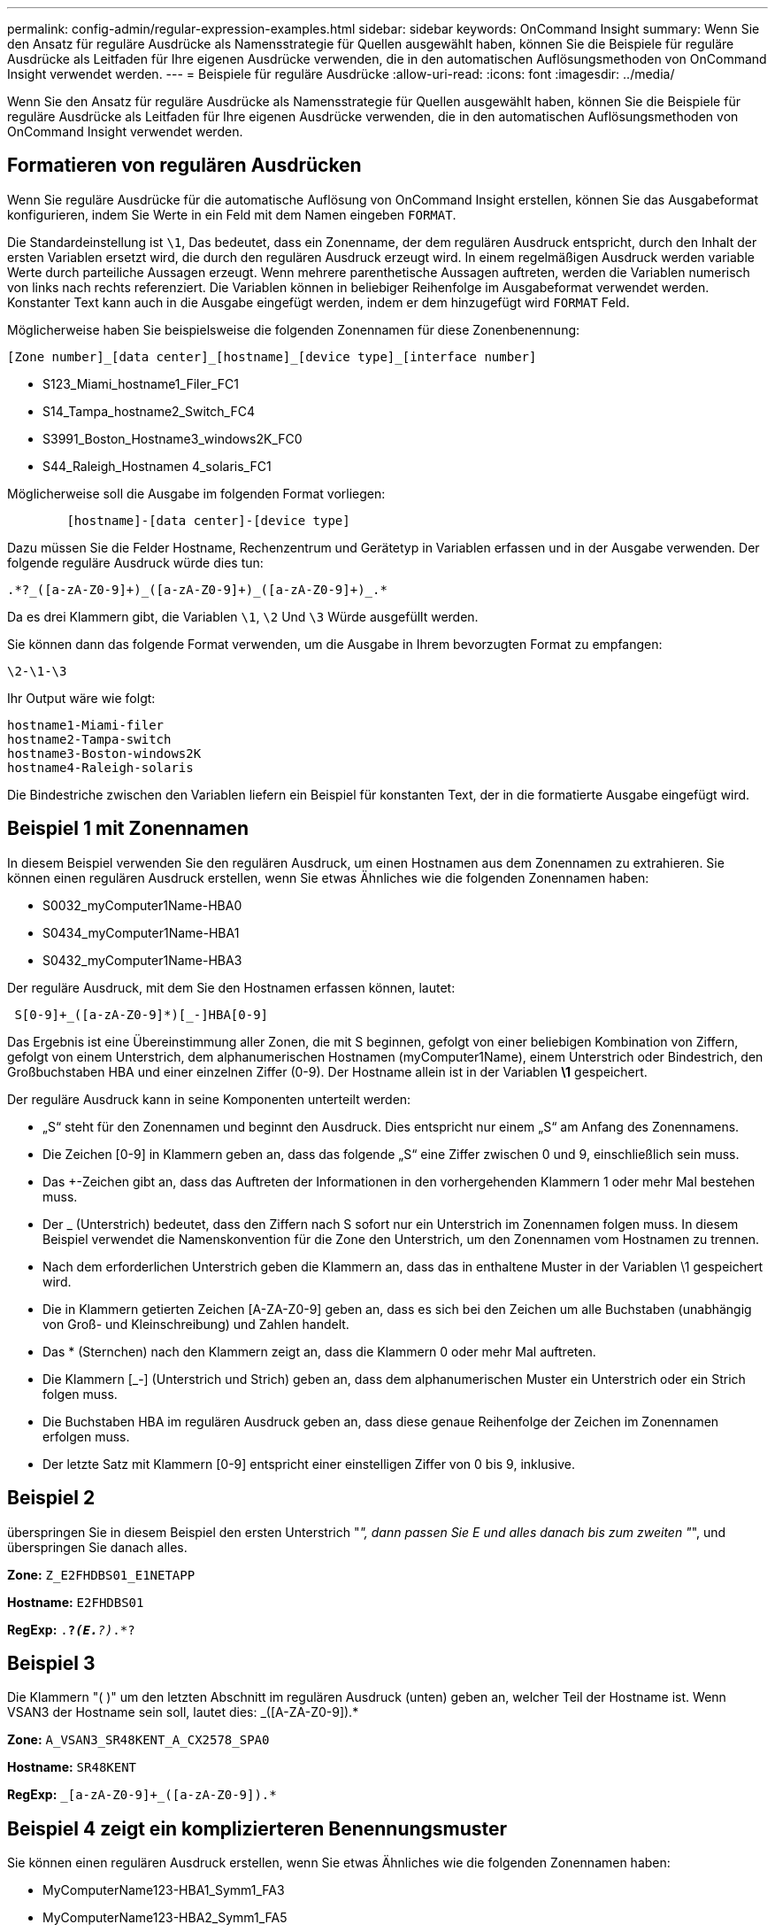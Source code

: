 ---
permalink: config-admin/regular-expression-examples.html 
sidebar: sidebar 
keywords: OnCommand Insight 
summary: Wenn Sie den Ansatz für reguläre Ausdrücke als Namensstrategie für Quellen ausgewählt haben, können Sie die Beispiele für reguläre Ausdrücke als Leitfaden für Ihre eigenen Ausdrücke verwenden, die in den automatischen Auflösungsmethoden von OnCommand Insight verwendet werden. 
---
= Beispiele für reguläre Ausdrücke
:allow-uri-read: 
:icons: font
:imagesdir: ../media/


[role="lead"]
Wenn Sie den Ansatz für reguläre Ausdrücke als Namensstrategie für Quellen ausgewählt haben, können Sie die Beispiele für reguläre Ausdrücke als Leitfaden für Ihre eigenen Ausdrücke verwenden, die in den automatischen Auflösungsmethoden von OnCommand Insight verwendet werden.



== Formatieren von regulären Ausdrücken

Wenn Sie reguläre Ausdrücke für die automatische Auflösung von OnCommand Insight erstellen, können Sie das Ausgabeformat konfigurieren, indem Sie Werte in ein Feld mit dem Namen eingeben `FORMAT`.

Die Standardeinstellung ist `\1`, Das bedeutet, dass ein Zonenname, der dem regulären Ausdruck entspricht, durch den Inhalt der ersten Variablen ersetzt wird, die durch den regulären Ausdruck erzeugt wird. In einem regelmäßigen Ausdruck werden variable Werte durch parteiliche Aussagen erzeugt. Wenn mehrere parenthetische Aussagen auftreten, werden die Variablen numerisch von links nach rechts referenziert. Die Variablen können in beliebiger Reihenfolge im Ausgabeformat verwendet werden. Konstanter Text kann auch in die Ausgabe eingefügt werden, indem er dem hinzugefügt wird `FORMAT` Feld.

Möglicherweise haben Sie beispielsweise die folgenden Zonennamen für diese Zonenbenennung:

[listing]
----
[Zone number]_[data center]_[hostname]_[device type]_[interface number]
----
* S123_Miami_hostname1_Filer_FC1
* S14_Tampa_hostname2_Switch_FC4
* S3991_Boston_Hostname3_windows2K_FC0
* S44_Raleigh_Hostnamen 4_solaris_FC1


Möglicherweise soll die Ausgabe im folgenden Format vorliegen:

[listing]
----

        [hostname]-[data center]-[device type]
----
Dazu müssen Sie die Felder Hostname, Rechenzentrum und Gerätetyp in Variablen erfassen und in der Ausgabe verwenden. Der folgende reguläre Ausdruck würde dies tun:

[listing]
----
.*?_([a-zA-Z0-9]+)_([a-zA-Z0-9]+)_([a-zA-Z0-9]+)_.*
----
Da es drei Klammern gibt, die Variablen `\1`, `\2` Und `\3` Würde ausgefüllt werden.

Sie können dann das folgende Format verwenden, um die Ausgabe in Ihrem bevorzugten Format zu empfangen:

[listing]
----
\2-\1-\3
----
Ihr Output wäre wie folgt:

[listing]
----
hostname1-Miami-filer
hostname2-Tampa-switch
hostname3-Boston-windows2K
hostname4-Raleigh-solaris
----
Die Bindestriche zwischen den Variablen liefern ein Beispiel für konstanten Text, der in die formatierte Ausgabe eingefügt wird.



== Beispiel 1 mit Zonennamen

In diesem Beispiel verwenden Sie den regulären Ausdruck, um einen Hostnamen aus dem Zonennamen zu extrahieren. Sie können einen regulären Ausdruck erstellen, wenn Sie etwas Ähnliches wie die folgenden Zonennamen haben:

* S0032_myComputer1Name-HBA0
* S0434_myComputer1Name-HBA1
* S0432_myComputer1Name-HBA3


Der reguläre Ausdruck, mit dem Sie den Hostnamen erfassen können, lautet:

[listing]
----
 S[0-9]+_([a-zA-Z0-9]*)[_-]HBA[0-9]
----
Das Ergebnis ist eine Übereinstimmung aller Zonen, die mit S beginnen, gefolgt von einer beliebigen Kombination von Ziffern, gefolgt von einem Unterstrich, dem alphanumerischen Hostnamen (myComputer1Name), einem Unterstrich oder Bindestrich, den Großbuchstaben HBA und einer einzelnen Ziffer (0-9). Der Hostname allein ist in der Variablen *\1* gespeichert.

Der reguläre Ausdruck kann in seine Komponenten unterteilt werden:

* „S“ steht für den Zonennamen und beginnt den Ausdruck. Dies entspricht nur einem „S“ am Anfang des Zonennamens.
* Die Zeichen [0-9] in Klammern geben an, dass das folgende „S“ eine Ziffer zwischen 0 und 9, einschließlich sein muss.
* Das +-Zeichen gibt an, dass das Auftreten der Informationen in den vorhergehenden Klammern 1 oder mehr Mal bestehen muss.
* Der _ (Unterstrich) bedeutet, dass den Ziffern nach S sofort nur ein Unterstrich im Zonennamen folgen muss. In diesem Beispiel verwendet die Namenskonvention für die Zone den Unterstrich, um den Zonennamen vom Hostnamen zu trennen.
* Nach dem erforderlichen Unterstrich geben die Klammern an, dass das in enthaltene Muster in der Variablen \1 gespeichert wird.
* Die in Klammern getierten Zeichen [A-ZA-Z0-9] geben an, dass es sich bei den Zeichen um alle Buchstaben (unabhängig von Groß- und Kleinschreibung) und Zahlen handelt.
* Das * (Sternchen) nach den Klammern zeigt an, dass die Klammern 0 oder mehr Mal auftreten.
* Die Klammern [_-] (Unterstrich und Strich) geben an, dass dem alphanumerischen Muster ein Unterstrich oder ein Strich folgen muss.
* Die Buchstaben HBA im regulären Ausdruck geben an, dass diese genaue Reihenfolge der Zeichen im Zonennamen erfolgen muss.
* Der letzte Satz mit Klammern [0-9] entspricht einer einstelligen Ziffer von 0 bis 9, inklusive.




== Beispiel 2

überspringen Sie in diesem Beispiel den ersten Unterstrich "_", dann passen Sie E und alles danach bis zum zweiten "_", und überspringen Sie danach alles.

*Zone:* `Z_E2FHDBS01_E1NETAPP`

*Hostname:* `E2FHDBS01`

*RegExp:* `.*?_(E.*?)_.*?`



== Beispiel 3

Die Klammern "( )" um den letzten Abschnitt im regulären Ausdruck (unten) geben an, welcher Teil der Hostname ist. Wenn VSAN3 der Hostname sein soll, lautet dies: [A-ZA-Z0-9]+_([A-ZA-Z0-9]+).*

*Zone:* `A_VSAN3_SR48KENT_A_CX2578_SPA0`

*Hostname:* `SR48KENT`

*RegExp:* `[a-zA-Z0-9]+_[a-zA-Z0-9]+_([a-zA-Z0-9]+).*`



== Beispiel 4 zeigt ein komplizierteren Benennungsmuster

Sie können einen regulären Ausdruck erstellen, wenn Sie etwas Ähnliches wie die folgenden Zonennamen haben:

* MyComputerName123-HBA1_Symm1_FA3
* MyComputerName123-HBA2_Symm1_FA5
* MyComputerName123-HBA3_Symm1_FA7


Der reguläre Ausdruck, mit dem Sie diese erfassen können, wäre:

[listing]
----
([a-zA-Z0-9]*)_.*
----
Der `\1` Variable würde nur enthalten `myComputerName123` Nach Auswertung durch diesen Ausdruck.

Der reguläre Ausdruck kann in seine Komponenten unterteilt werden:

* Die Klammern geben an, dass das in enthaltene Muster in der Variablen \1 gespeichert wird.
* Die Klammern [A-ZA-Z0-9] bedeuten, dass jeder Buchstabe (unabhängig vom Fall) oder jede Ziffer übereinstimmen wird.
* Das * (Sternchen) nach den Klammern zeigt an, dass die Klammern 0 oder mehr Mal auftreten.
* Das Zeichen _ (Unterstrich) im regulären Ausdruck bedeutet, dass der Zonenname unmittelbar nach dem alphanumerischen String, der mit den vorangegangenen Klammern übereinstimmt, einen Unterstrich aufweisen muss.
* Der . (Periode) entspricht einem beliebigen Zeichen (ein Platzhalter).
* Das Sternchen * (Sternchen) zeigt an, dass der Platzhalter für den vorherigen Zeitraum 0 oder mehr Mal auftreten kann.
+
Mit anderen Worten, die Kombination .* zeigt jedes Zeichen an, jede beliebige Anzahl von Zeiten.





== Beispiel 5 zeigt Zonennamen ohne Muster an

Sie können einen regulären Ausdruck erstellen, wenn Sie etwas Ähnliches wie die folgenden Zonennamen haben:

* MyComputerName_HBA1_Symm1_FA1
* MyComputerName123_HBA1_Symm1_FA1


Der reguläre Ausdruck, mit dem Sie diese erfassen können, wäre:

[listing]
----
(.*?)_.*
----
Die Variable \1 enthält _MyComputerName_ (im Beispiel für den ersten Zonennamen) oder _myComputerName123_ (im Beispiel für den zweiten Zonennamen). Dieser reguläre Ausdruck würde somit alles vor dem ersten Unterstrich entsprechen.

Der reguläre Ausdruck kann in seine Komponenten unterteilt werden:

* Die Klammern geben an, dass das in enthaltene Muster in der Variablen \1 gespeichert wird.
* Das .* (Periodensternzeichen) stimmt mit einem beliebigen Zeichen überein, beliebig oft.
* Das * (Sternchen) nach den Klammern zeigt an, dass die Klammern 0 oder mehr Mal auftreten.
* Die ? Charakter macht den Match nicht-gierig. Dies zwingt es, beim ersten Unterstrich nicht beim letzten zu stimmen.
* Die Zeichen _.* entsprechen dem ersten gefundenen Unterstrich und allen Zeichen, die ihm folgen.




== Beispiel 6 zeigt Computernamen mit einem Muster an

Sie können einen regulären Ausdruck erstellen, wenn Sie etwas Ähnliches wie die folgenden Zonennamen haben:

* Storage1_Switch1_myComputerName123A_A1_FC1
* Storage2_Switch2_myComputerName123B_A2_FC2
* Storage3_Switch3_myComputerName123T_A3_FC3


Der reguläre Ausdruck, mit dem Sie diese erfassen können, wäre:

[listing]
----
 .*?_.*?_([a-zA-Z0-9]*[ABT])_.*
----
Da die Namenskonvention für die Zone mehr ein Muster hat, könnten wir den obigen Ausdruck verwenden, der allen Instanzen eines Hostnamen (MyComputerName im Beispiel) entspricht, der entweder mit Einer A, einem B oder einem T endet und diesen Hostnamen in die \1-Variable setzt.

Der reguläre Ausdruck kann in seine Komponenten unterteilt werden:

* Das .* (Periodensternzeichen) stimmt mit einem beliebigen Zeichen überein, beliebig oft.
* Die ? Charakter macht den Match nicht-gierig. Dies zwingt es, beim ersten Unterstrich nicht beim letzten zu stimmen.
* Das Unterstrich-Zeichen entspricht dem ersten Unterstrich im Zonennamen.
* Die erste Kombination von .*?_ entspricht somit den Zeichen _Storage1__ im Beispiel des ersten Zonennamens.
* Die zweite .*?_-Kombination verhält sich wie die erste, entspricht aber _Switch1__ im Beispiel für den ersten Zonennamen.
* Die Klammern geben an, dass das in enthaltene Muster in der Variablen \1 gespeichert wird.
* Die Klammern [A-ZA-Z0-9] bedeuten, dass jeder Buchstabe (unabhängig vom Fall) oder jede Ziffer übereinstimmen wird.
* Das * (Sternchen) nach den Klammern zeigt an, dass die Klammern 0 oder mehr Mal auftreten.
* Die Klammern im regulären Ausdruck [ABT] entsprechen einem einzelnen Zeichen im Zonennamen, das A, B oder T. sein muss
* Der _ (Unterstrich) nach den Klammern zeigt an, dass der [ABT]-Zeichenabgleiche einen Unterstrich nachgehen muss.
* Das .* (Periodensternzeichen) stimmt mit einem beliebigen Zeichen überein, beliebig oft.


Das Ergebnis würde daher dazu führen, dass die Variable \1 alle alphanumerischen Zeichenfolgen enthält, die:

* Zuvor waren einige alphanumerische Zeichen und zwei Unterstriche
* Gefolgt von einem Unterstrich (und dann einer beliebigen Anzahl alphanumerischer Zeichen)
* Hatte vor dem dritten Unterstrich einen letzten Charakter von A, B oder T.




== Beispiel 7

*Zone:* `myComputerName123_HBA1_Symm1_FA1`

*Hostname:* `myComputerName123`

*RegExp:* `([a-zA-Z0-9]+)_.*`



== Beispiel 8

Dieses Beispiel findet alles vor dem ersten _.

*Zone:* `MyComputerName_HBA1_Symm1_FA1`

`MyComputerName123_HBA1_Symm1_FA1`

*Hostname:* `MyComputerName`

*RegExp:* `(.*?)_.*`



== Beispiel 9

Dieses Beispiel findet alles nach dem 1. _ Und bis zum zweiten _.

*Zone:* `Z_MyComputerName_StorageName`

*Hostname:* `MyComputerName`

*RegExp:* `.*?_(.*?)_.*?`



== Beispiel 10

Dieses Beispiel extrahiert „MyComputerName123“ aus den Zonenbeispielen.

*Zone:* `Storage1_Switch1_MyComputerName123A_A1_FC1`

`Storage2_Switch2_MyComputerName123B_A2_FC2`

`Storage3_Switch3_MyComputerName123T_A3_FC3`

*Hostname:* `MyComputerName123`

*RegExp:* `.*?_.*?_([a-zA-Z0-9]+)*[ABT]_.*`



== Beispiel 11

*Zone:* `Storage1_Switch1_MyComputerName123A_A1_FC1`

*Hostname:* `MyComputerName123A`

*RegExp:* `.*?_.*?_([a-zA-z0-9]+)_.*?_`



== Beispiel 12

Das {caret} (circumflex oder caret) *inside Square brackets* negiert den Ausdruck, zum Beispiel [{caret}FF] bedeutet alles außer Groß- oder Kleinbuchstaben F, und [{caret}a-z] bedeutet alles außer Kleinbuchstaben a bis z, und im obigen Fall alles außer _. Die Formatanweisung fügt den Namen des Ausgabehosts in „-“ hinzu.

*Zone:* `mhs_apps44_d_A_10a0_0429`

*Hostname:* `mhs-apps44-d`

*RegExp:* ``+([^_]+)_([AB]).*+``Format in OnCommand Insight:

``+([^_]+)_([^_]+).*+``Format in OnCommand Insight:



== Beispiel 13

In diesem Beispiel wird der Speicher-Alias durch "\" getrennt und der Ausdruck muss mit "\\" definieren, dass tatsächlich "\" in der Zeichenfolge verwendet wird und dass diese nicht Teil des Ausdrucks selbst sind.

*Speicheralias:* `\Hosts\E2DOC01C1\E2DOC01N1`

*Hostname:* `E2DOC01N1`

*RegExp:* `\\.*?\\.*?\\(.*?)`



== Beispiel 14

Dieses Beispiel extrahiert „PD-RV-W-AD-2“ aus den Zonenbeispielen.

*Zone:* `PD_D-PD-RV-W-AD-2_01`

*Hostname:* `PD-RV-W-AD-2`

*RegExp:* `+[^-]+-(.*-\d+).*+`



== Beispiel 15

Die Formateinstellung in diesem Fall fügt dem Hostnamen die „US-BV-“ hinzu.

*Zone:* `SRV_USBVM11_F1`

*Hostname:* `US-BV-M11`

*RegExp:* `SRV_USBV([A-Za-z0-9]+)_F[12]`

*Format:* `US-BV-\1`
